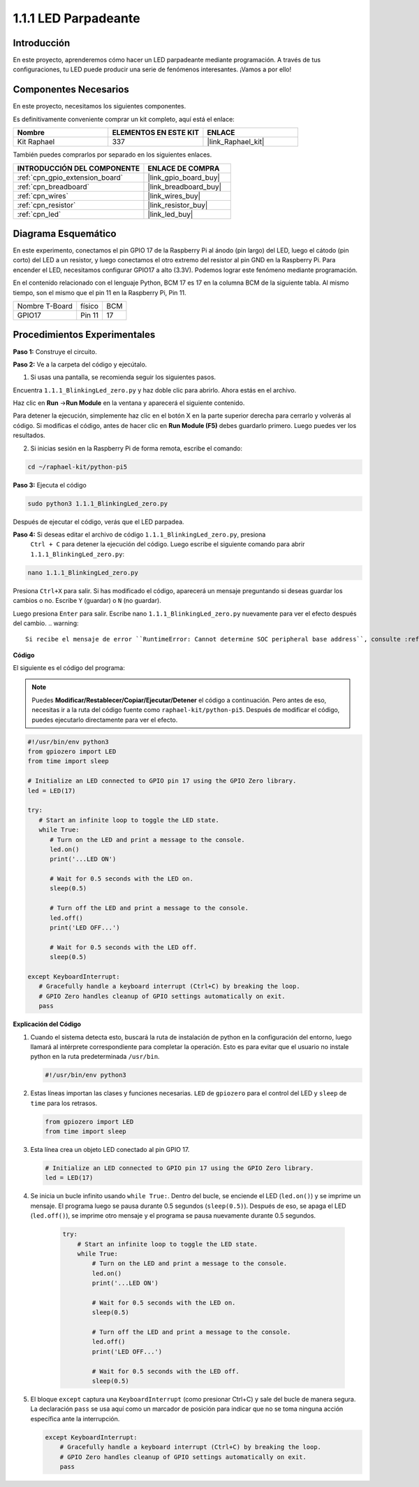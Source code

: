 .. nota::

    ¡Hola, bienvenido a la Comunidad de Entusiastas de SunFounder para Raspberry Pi, Arduino y ESP32 en Facebook! Sumérgete en el mundo de Raspberry Pi, Arduino y ESP32 con otros entusiastas.

    **¿Por qué unirse?**

    - **Soporte experto**: Resuelve problemas post-venta y desafíos técnicos con la ayuda de nuestra comunidad y equipo.
    - **Aprende y comparte**: Intercambia consejos y tutoriales para mejorar tus habilidades.
    - **Avances exclusivos**: Obtén acceso anticipado a nuevos anuncios de productos y adelantos exclusivos.
    - **Descuentos especiales**: Disfruta de descuentos exclusivos en nuestros productos más nuevos.
    - **Promociones y sorteos festivos**: Participa en sorteos y promociones de vacaciones.

    👉 ¿Listo para explorar y crear con nosotros? Haz clic en [|link_sf_facebook|] y únete hoy mismo!

.. _1.1.1_py_pi5:

1.1.1 LED Parpadeante
=========================

Introducción
-----------------

En este proyecto, aprenderemos cómo hacer un LED parpadeante mediante programación. 
A través de tus configuraciones, tu LED puede producir una serie de fenómenos interesantes. 
¡Vamos a por ello!

Componentes Necesarios
------------------------------

En este proyecto, necesitamos los siguientes componentes. 

.. image:: ../python_pi5/img/1.1.1_blinking_led_list.png
    :width: 800
    :align: center

Es definitivamente conveniente comprar un kit completo, aquí está el enlace: 

.. list-table::
    :widths: 20 20 20
    :header-rows: 1

    *   - Nombre	
        - ELEMENTOS EN ESTE KIT
        - ENLACE
    *   - Kit Raphael
        - 337
        - |link_Raphael_kit|

También puedes comprarlos por separado en los siguientes enlaces.

.. list-table::
    :widths: 30 20
    :header-rows: 1

    *   - INTRODUCCIÓN DEL COMPONENTE
        - ENLACE DE COMPRA

    *   - :ref:`cpn_gpio_extension_board`
        - |link_gpio_board_buy|
    *   - :ref:`cpn_breadboard`
        - |link_breadboard_buy|
    *   - :ref:`cpn_wires`
        - |link_wires_buy|
    *   - :ref:`cpn_resistor`
        - |link_resistor_buy|
    *   - :ref:`cpn_led`
        - |link_led_buy|


Diagrama Esquemático
---------------------------

En este experimento, conectamos el pin GPIO 17 de la Raspberry Pi al ánodo (pin largo) del LED, luego el cátodo (pin corto) del LED a un resistor, y luego conectamos el otro extremo del resistor al pin GND en la Raspberry Pi. Para encender el LED, necesitamos configurar GPIO17 a alto (3.3V). Podemos lograr este fenómeno mediante programación.

.. nota::

    **Pin11** se refiere al 11º pin de la Raspberry Pi de izquierda a derecha, y sus números 
    de pin **BCM** correspondientes se muestran en la siguiente tabla.

En el contenido relacionado con el lenguaje Python, BCM 17 es 17 en la columna BCM de la 
siguiente tabla. Al mismo tiempo, son el mismo que el pin 11 en la Raspberry Pi, Pin 11.

============== ======== ===
Nombre T-Board físico   BCM
GPIO17         Pin 11   17
============== ======== ===

.. image:: ../python_pi5/img/1.1.1_blinking_led_schematic.png
    :width: 800
    :align: center

Procedimientos Experimentales
--------------------------------

**Paso 1:** Construye el circuito.

.. image:: ../python_pi5/img/1.1.1_blinking_led_circuit.png
    :width: 800
    :align: center

**Paso 2:** Ve a la carpeta del código y ejecútalo.

1. Si usas una pantalla, se recomienda seguir los siguientes pasos.

Encuentra ``1.1.1_BlinkingLed_zero.py`` y haz doble clic para abrirlo. Ahora estás en el archivo.

Haz clic en **Run** ->\ **Run Module** en la ventana y aparecerá el siguiente contenido.

Para detener la ejecución, simplemente haz clic en el botón X en la parte superior derecha 
para cerrarlo y volverás al código. Si modificas el código, antes de hacer clic en 
**Run Module (F5)** debes guardarlo primero. Luego puedes ver los resultados.

2. Si inicias sesión en la Raspberry Pi de forma remota, escribe el comando:

.. raw:: html

   <run></run>

.. code-block::

   cd ~/raphael-kit/python-pi5

.. nota::
    Cambia el directorio a la ruta del código en este experimento mediante ``cd``.

**Paso 3:** Ejecuta el código

.. raw:: html

   <run></run>

.. code-block::

   sudo python3 1.1.1_BlinkingLed_zero.py

.. nota::
    Aquí sudo - superuser do, y python significa ejecutar el archivo con Python.

Después de ejecutar el código, verás que el LED parpadea.

**Paso 4:** Si deseas editar el archivo de código ``1.1.1_BlinkingLed_zero.py``, presiona
 ``Ctrl + C`` para detener la ejecución del código. Luego escribe el siguiente comando para 
 abrir ``1.1.1_BlinkingLed_zero.py``:

.. raw:: html

   <run></run>

.. code-block::

   nano 1.1.1_BlinkingLed_zero.py

.. nota::
    nano es una herramienta de edición de texto. El comando se usa para abrir el archivo de 
    código ``1.1.1_BlinkingLed_zero.py`` con esta herramienta.

Presiona ``Ctrl+X`` para salir. Si has modificado el código, aparecerá un mensaje preguntando 
si deseas guardar los cambios o no. Escribe ``Y`` (guardar) o ``N`` (no guardar).

Luego presiona ``Enter`` para salir. Escribe nano ``1.1.1_BlinkingLed_zero.py`` nuevamente para 
ver el efecto después del cambio.
.. warning::

    Si recibe el mensaje de error ``RuntimeError: Cannot determine SOC peripheral base address``, consulte :ref:`faq_soc`

**Código**

El siguiente es el código del programa:

.. note::

   Puedes **Modificar/Restablecer/Copiar/Ejecutar/Detener** el código a continuación. Pero antes de eso, necesitas ir a la ruta del código fuente como ``raphael-kit/python-pi5``. Después de modificar el código, puedes ejecutarlo directamente para ver el efecto.

.. raw:: html

    <run></run>

.. code-block:: python

   #!/usr/bin/env python3
   from gpiozero import LED
   from time import sleep

   # Initialize an LED connected to GPIO pin 17 using the GPIO Zero library.
   led = LED(17)

   try:
      # Start an infinite loop to toggle the LED state.
      while True:
         # Turn on the LED and print a message to the console.
         led.on()
         print('...LED ON')

         # Wait for 0.5 seconds with the LED on.
         sleep(0.5)

         # Turn off the LED and print a message to the console.
         led.off()
         print('LED OFF...')

         # Wait for 0.5 seconds with the LED off.
         sleep(0.5)

   except KeyboardInterrupt:
      # Gracefully handle a keyboard interrupt (Ctrl+C) by breaking the loop.
      # GPIO Zero handles cleanup of GPIO settings automatically on exit.
      pass


**Explicación del Código**

#. Cuando el sistema detecta esto, buscará la ruta de instalación de python en la configuración del entorno, luego llamará al intérprete correspondiente para completar la operación. Esto es para evitar que el usuario no instale python en la ruta predeterminada ``/usr/bin``.

   .. code-block:: python

       #!/usr/bin/env python3

#. Estas líneas importan las clases y funciones necesarias. ``LED`` de ``gpiozero`` para el control del LED y ``sleep`` de ``time`` para los retrasos.

   .. code-block:: python

       from gpiozero import LED
       from time import sleep

#. Esta línea crea un objeto LED conectado al pin GPIO 17. 

   .. code-block:: python

       # Initialize an LED connected to GPIO pin 17 using the GPIO Zero library.
       led = LED(17)

#. Se inicia un bucle infinito usando ``while True:``. Dentro del bucle, se enciende el LED (``led.on()``) y se imprime un mensaje. El programa luego se pausa durante 0.5 segundos (``sleep(0.5)``). Después de eso, se apaga el LED (``led.off()``), se imprime otro mensaje y el programa se pausa nuevamente durante 0.5 segundos.

    .. code-block:: python

       try:
           # Start an infinite loop to toggle the LED state.
           while True:
               # Turn on the LED and print a message to the console.
               led.on()
               print('...LED ON')

               # Wait for 0.5 seconds with the LED on.
               sleep(0.5)

               # Turn off the LED and print a message to the console.
               led.off()
               print('LED OFF...')

               # Wait for 0.5 seconds with the LED off.
               sleep(0.5)

#. El bloque ``except`` captura una ``KeyboardInterrupt`` (como presionar Ctrl+C) y sale del bucle de manera segura. La declaración ``pass`` se usa aquí como un marcador de posición para indicar que no se toma ninguna acción específica ante la interrupción.

   .. code-block:: python

       except KeyboardInterrupt:
           # Gracefully handle a keyboard interrupt (Ctrl+C) by breaking the loop.
           # GPIO Zero handles cleanup of GPIO settings automatically on exit.
           pass

